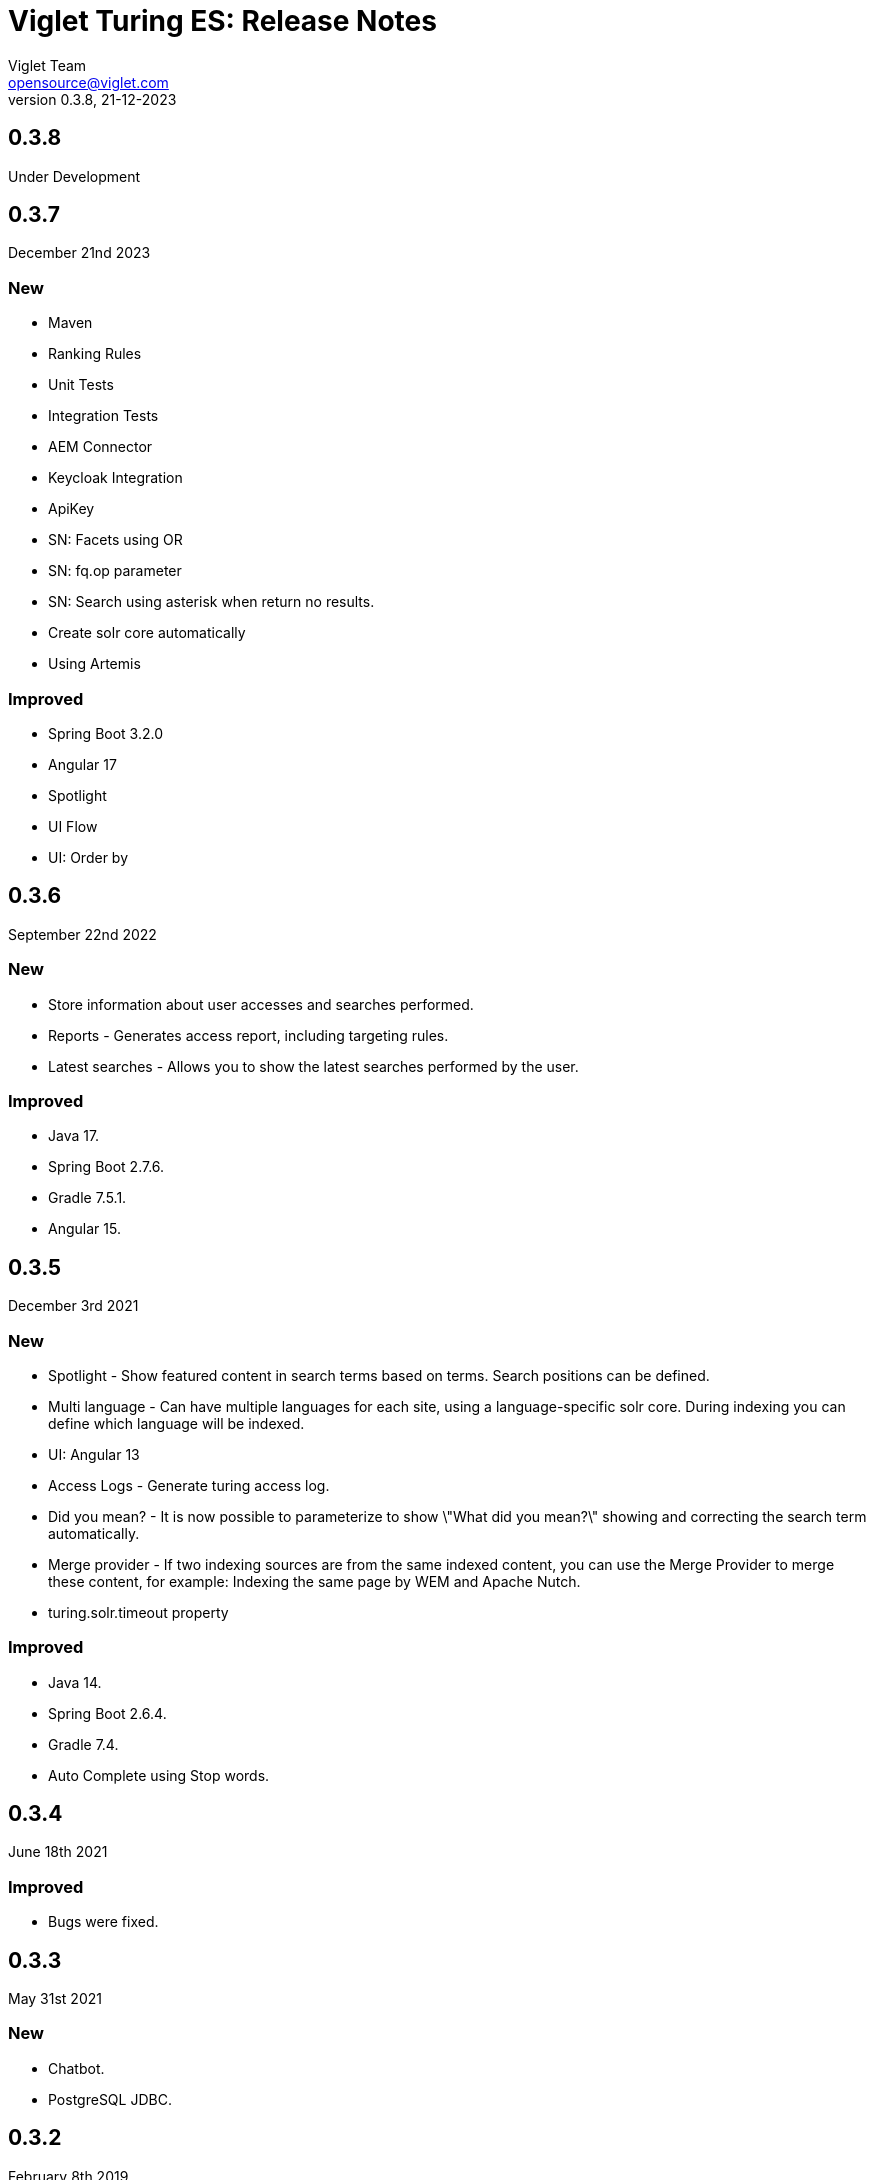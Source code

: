 = Viglet Turing ES: Release Notes
Viglet Team <opensource@viglet.com>
:page-layout: documentation
:organization: Viglet Turing
ifdef::backend-pdf[:toc: left]
:toclevels: 5
:toc-title: Table of Content
:doctype: book
:revnumber: 0.3.8
:revdate: 21-12-2023
:source-highlighter: rouge
:pdf-theme: viglet
:pdf-themesdir: {docdir}/../themes/
:page-breadcrumb-title: Connectors
:page-permalink: /turing/0.3.8/release-notes/
:imagesdir: ../
:page-pdf: /turing/turing-release-notes-0.3.8.pdf
:page-product: turing

== 0.3.8

Under Development

== 0.3.7
December 21nd 2023

=== New
* Maven
* Ranking Rules
* Unit Tests
* Integration Tests
* AEM Connector
* Keycloak Integration
* ApiKey 
* SN: Facets using OR
* SN: fq.op parameter
* SN: Search using asterisk when return no results.
* Create solr core automatically
* Using Artemis

=== Improved
* Spring Boot 3.2.0
* Angular 17
* Spotlight
* UI Flow
* UI: Order by

== 0.3.6
September 22nd 2022

=== New
* Store information about user accesses and searches performed.
* Reports - Generates access report, including targeting rules.
* Latest searches - Allows you to show the latest searches performed by the user.

=== Improved
* Java 17.
* Spring Boot 2.7.6.
* Gradle 7.5.1.
* Angular 15.
  
== 0.3.5
December 3rd 2021

=== New
* Spotlight - Show featured content in search terms based on terms. Search positions can be defined.
* Multi language - Can have multiple languages ​​for each site, using a language-specific solr core. During indexing you can define which language will be indexed.
* UI: Angular 13
* Access Logs - Generate turing access log.
* Did you mean? - It is now possible to parameterize to show \"What did you mean?\" showing and correcting the search term automatically.
* Merge provider - If two indexing sources are from the same indexed content, you can use the Merge Provider to merge these content, for example: Indexing the same page by WEM and Apache Nutch.
* turing.solr.timeout property

=== Improved
* Java 14.
* Spring Boot 2.6.4.
* Gradle 7.4.
* Auto Complete using Stop words.

== 0.3.4
June 18th 2021

=== Improved
* Bugs were fixed.

== 0.3.3
May 31st 2021

=== New
* Chatbot.
* PostgreSQL JDBC.

== 0.3.2
February 8th 2019

=== New
* Unit Test.
* SpaCy Plugin.
* DockerFile.
* SN Site: Import.
* Export SN Site.
* Default Fields into Search.
* NLP and Thesaurus Activation.
* Dynamic Fields: Text, Description and Date.
* SN: MaxRows.
* Deindexing by Type.
* Check Box fields on SN were fixed.
* Using lib instead of modules.
* Release Resources: HTTPClient and SolrServer.
* SNSite using UUID.
* Remove newline and trim to concatenated Text.
* Spring Boot 2.1.2.
